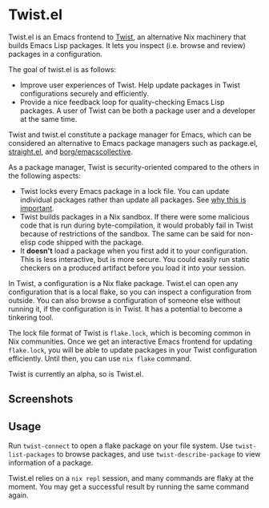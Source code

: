 * Twist.el
Twist.el is an Emacs frontend to [[https://github.com/akirak/emacs-twist][Twist]], an alternative Nix machinery that builds Emacs Lisp packages.
It lets you inspect (i.e. browse and review) packages in a configuration.

The goal of twist.el is as follows:

- Improve user experiences of Twist. Help update packages in Twist configurations securely and efficiently.
- Provide a nice feedback loop for quality-checking Emacs Lisp packages. A user of Twist can be both a package user and a developer at the same time.

Twist and twist.el constitute a package manager for Emacs, which can be considered an alternative to Emacs package managers such as package.el, [[https://github.com/raxod502/straight.el][straight.el]], and [[https://github.com/emacscollective/borg][borg/emacscollective]].

As a package manager, Twist is security-oriented compared to the others in the following aspects:

- Twist locks every Emacs package in a lock file. You can update individual packages rather than update all packages. See [[https://www.reddit.com/r/emacs/comments/81jqim/emacs_packages_security/][why this is important]].
- Twist builds packages in a Nix sandbox. If there were some malicious code that is run during byte-compilation, it would probably fail in Twist because of restrictions of the sandbox. The same can be said for non-elisp code shipped with the package.
- It *doesn't* load a package when you first add it to your configuration. This is less interactive, but is more secure. You could easily run static checkers on a produced artifact before you load it into your session.

In Twist, a configuration is a Nix flake package. Twist.el can open any configuration that is a local flake, so you can inspect a configuration from outside.
You can also browse a configuration of someone else without running it, if the configuration is in Twist.
It has a potential to become a tinkering tool.

The lock file format of Twist is =flake.lock=, which is becoming common in Nix communities.
Once we get an interactive Emacs frontend for updating =flake.lock=, you will be able to update packages in your Twist configuration efficiently.
Until then, you can use =nix flake= command.

Twist is currently an alpha, so is Twist.el.
** Screenshots
[[file:screenshots/twist-list-packages.png][file:screenshots/twist-list-packages.png]]

[[file:screenshots/twist-describe-package.png][file:screenshots/twist-describe-package.png]]
** Usage
Run =twist-connect= to open a flake package on your file system.
Use =twist-list-packages= to browse packages, and use =twist-describe-package= to view information of a package.

Twist.el relies on a =nix repl= session, and many commands are flaky at the moment.
You may get a successful result by running the same command again.
